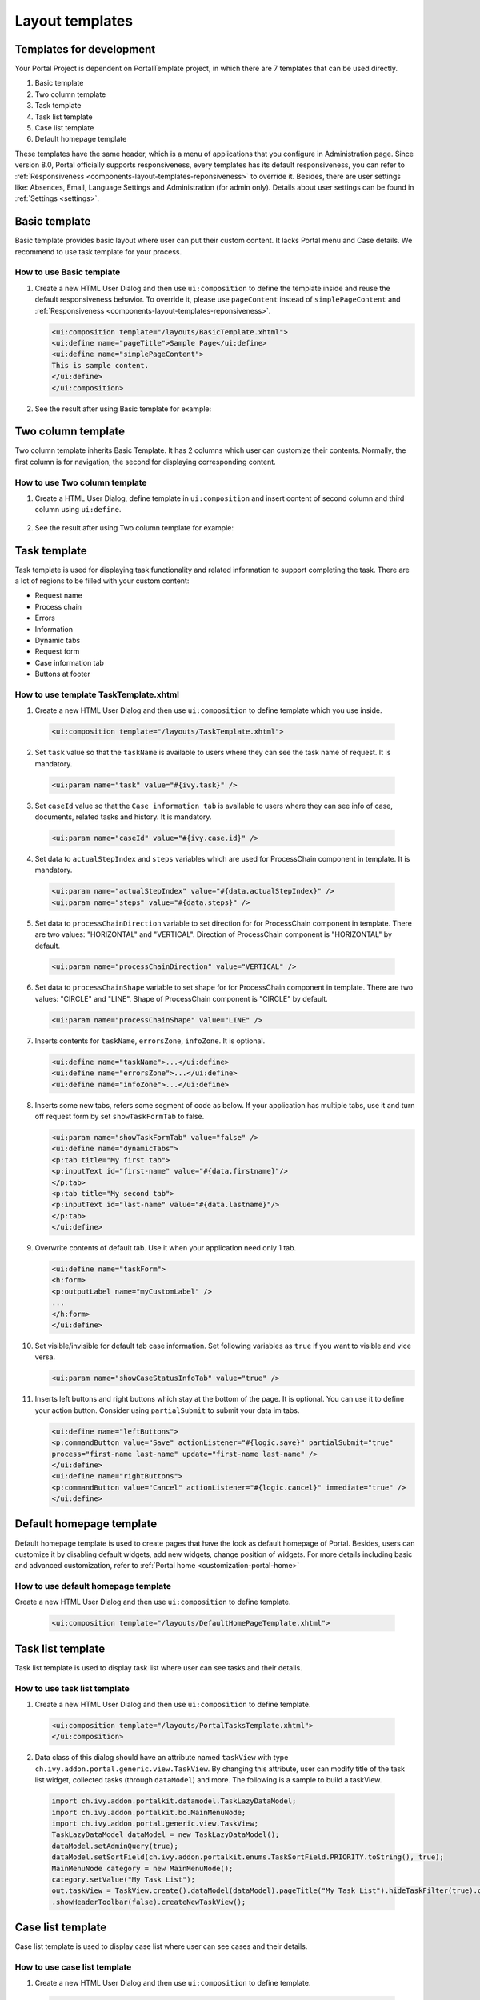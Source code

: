 .. _components-layout-templates:

Layout templates
================

.. _components-layout-templates-templates-for-development:

Templates for development
-------------------------

Your Portal Project is dependent on PortalTemplate project, in which
there are 7 templates that can be used directly.

1. Basic template

2. Two column template

3. Task template

4. Task list template

5. Case list template

6. Default homepage template

These templates have the same header, which is a menu of applications
that you configure in Administration page. Since version 8.0, Portal
officially supports responsiveness, every templates has its default
responsiveness, you can refer to
:ref:`Responsiveness <components-layout-templates-reponsiveness>`
to override it. Besides, there are user settings like: Absences, Email,
Language Settings and Administration (for admin only). Details about
user settings can be found in
:ref:`Settings <settings>`.

|portal-header|

.. _components-layout-templates-basic-template:

Basic template
--------------

Basic template provides basic layout where user can put their custom
content. It lacks Portal menu and Case details. We recommend to use task
template for your process.

.. _components-layout-templates-basic-template-how-to-use-basic-template:

How to use Basic template
~~~~~~~~~~~~~~~~~~~~~~~~~

1. Create a new HTML User Dialog and then use ``ui:composition`` to
   define the template inside and reuse the default responsiveness
   behavior. To override it, please use ``pageContent`` instead of
   ``simplePageContent`` and
   :ref:`Responsiveness <components-layout-templates-reponsiveness>`.

   .. code-block:: html
   
      <ui:composition template="/layouts/BasicTemplate.xhtml">
      <ui:define name="pageTitle">Sample Page</ui:define>
      <ui:define name="simplePageContent">
      This is sample content.
      </ui:define>
      </ui:composition>

2. See the result after using Basic template for example:

|basic-template|

.. _components-layout-templates-two-column-template:

Two column template
-------------------

Two column template inherits Basic Template. It has 2 columns which user
can customize their contents. Normally, the first column is for
navigation, the second for displaying corresponding content.

.. _components-layout-templates-two-column-template-how-to-use-two-columntemplate:

How to use Two column template
~~~~~~~~~~~~~~~~~~~~~~~~~~~~~~

1. Create a HTML User Dialog, define template in ``ui:composition`` and
   insert content of second column and third column using ``ui:define``.

  .. code-block:: html
     :linenos:
     :emphasize-lines: 4,7

     <ui:composition template="/layouts/TwoColumnTemplate.xhtml">
     <ui:define name="pageTitle">Sample Page</ui:define>
     <ui:define name="navigationRegion">
     Navigation Region
     </ui:define>
     <ui:define name="contentRegion">
     Content Region
     </ui:define>
     </ui:composition>

2. See the result after using Two column template for example:

|two-column-template|

.. _components-layout-templates-task-template:

Task template
-------------

Task template is used for displaying task functionality and related
information to support completing the task. There are a lot of regions
to be filled with your custom content:

-  Request name

-  Process chain

-  Errors

-  Information

-  Dynamic tabs

-  Request form

-  Case information tab

-  Buttons at footer

.. _components-layout-templates-task-template-how-to-use-task-template:

How to use template TaskTemplate.xhtml
~~~~~~~~~~~~~~~~~~~~~~~~~~~~~~~~~~~~~~

1.  Create a new HTML User Dialog and then use ``ui:composition`` to
    define template which you use inside.
  .. code-block:: html
  
     <ui:composition template="/layouts/TaskTemplate.xhtml">

2.  Set ``task`` value so that the ``taskName`` is available to users
    where they can see the task name of request. It is mandatory.

  .. code-block:: html
  
     <ui:param name="task" value="#{ivy.task}" />
..

    |task-name-template|

3.  Set ``caseId`` value so that the ``Case information tab`` is
    available to users where they can see info of case, documents,
    related tasks and history. It is mandatory.
  .. code-block:: html
  
     <ui:param name="caseId" value="#{ivy.case.id}" />
..

    |task-template-case-info|
4.  Set data to ``actualStepIndex`` and ``steps`` variables which are
    used for ProcessChain component in template. It is mandatory.

  .. code-block:: html
  
     <ui:param name="actualStepIndex" value="#{data.actualStepIndex}" />
     <ui:param name="steps" value="#{data.steps}" />
..

    |task-template-process-chain|
5.  Set data to ``processChainDirection`` variable to set direction for
    for ProcessChain component in template. There are two values:
    "HORIZONTAL" and "VERTICAL". Direction of ProcessChain component is
    "HORIZONTAL" by default.
  .. code-block:: html
  
     <ui:param name="processChainDirection" value="VERTICAL" />

6.  Set data to ``processChainShape`` variable to set shape for for
    ProcessChain component in template. There are two values: "CIRCLE"
    and "LINE". Shape of ProcessChain component is "CIRCLE" by default.

    .. code-block:: html
    
     <ui:param name="processChainShape" value="LINE" />
..

    |process-chain-shape|
7.  Inserts contents for ``taskName``, ``errorsZone``, ``infoZone``. It
    is optional.

    .. code-block:: html
    
        <ui:define name="taskName">...</ui:define>
        <ui:define name="errorsZone">...</ui:define>
        <ui:define name="infoZone">...</ui:define>

8.  Inserts some new tabs, refers some segment of code as below. If your
    application has multiple tabs, use it and turn off request form by
    set ``showTaskFormTab`` to false.

    .. code-block:: html
    
        <ui:param name="showTaskFormTab" value="false" />
        <ui:define name="dynamicTabs">
        <p:tab title="My first tab">
        <p:inputText id="first-name" value="#{data.firstname}"/>
        </p:tab>
        <p:tab title="My second tab">
        <p:inputText id="last-name" value="#{data.lastname}"/>
        </p:tab>
        </ui:define>

9.  Overwrite contents of default tab. Use it when your application need
    only 1 tab.

    .. code-block:: html
    
       <ui:define name="taskForm">
       <h:form>
       <p:outputLabel name="myCustomLabel" />
       ...
       </h:form>
       </ui:define>

10. Set visible/invisible for default tab case information. Set
    following variables as ``true`` if you want to visible and vice
    versa.

    .. code-block:: html
    
       <ui:param name="showCaseStatusInfoTab" value="true" />

11. Inserts left buttons and right buttons which stay at the bottom of
    the page. It is optional. You can use it to define your action
    button. Consider using ``partialSubmit`` to submit your data im
    tabs.

    .. code-block:: html
    
        <ui:define name="leftButtons">
        <p:commandButton value="Save" actionListener="#{logic.save}" partialSubmit="true" 
        process="first-name last-name" update="first-name last-name" />
        </ui:define>
        <ui:define name="rightButtons">
        <p:commandButton value="Cancel" actionListener="#{logic.cancel}" immediate="true" />
        </ui:define>
..        

.. _components-layout-templates-default-homepage-template:

Default homepage template
-------------------------

Default homepage template is used to create pages that have the look as
default homepage of Portal. Besides, users can customize it by disabling
default widgets, add new widgets, change position of widgets. For more
details including basic and advanced customization, refer to
:ref:`Portal home <customization-portal-home>`

.. _components-layout-templates-default-homepage-template-how-to-use-default-homepage-template:

How to use default homepage template
~~~~~~~~~~~~~~~~~~~~~~~~~~~~~~~~~~~~

Create a new HTML User Dialog and then use ``ui:composition`` to define
template.
  .. code-block:: html

     <ui:composition template="/layouts/DefaultHomePageTemplate.xhtml">

.. _components-layout-templates-task-list-template:

Task list template
------------------

Task list template is used to display task list where user can see tasks
and their details.

|task-list-template|

.. _components-layout-templates-task-list-template-how-to-use-task-list-template:

How to use task list template
~~~~~~~~~~~~~~~~~~~~~~~~~~~~~

1. Create a new HTML User Dialog and then use ``ui:composition`` to
   define template.

  .. code-block:: html
  
      <ui:composition template="/layouts/PortalTasksTemplate.xhtml">
      </ui:composition>

2. Data class of this dialog should have an attribute named ``taskView``
   with type ``ch.ivy.addon.portal.generic.view.TaskView``. By changing
   this attribute, user can modify title of the task list widget,
   collected tasks (through ``dataModel``) and more. The following is a
   sample to build a taskView.

  .. code-block:: java

      import ch.ivy.addon.portalkit.datamodel.TaskLazyDataModel;
      import ch.ivy.addon.portalkit.bo.MainMenuNode;
      import ch.ivy.addon.portal.generic.view.TaskView;
      TaskLazyDataModel dataModel = new TaskLazyDataModel();
      dataModel.setAdminQuery(true);
      dataModel.setSortField(ch.ivy.addon.portalkit.enums.TaskSortField.PRIORITY.toString(), true);
      MainMenuNode category = new MainMenuNode();
      category.setValue("My Task List");
      out.taskView = TaskView.create().dataModel(dataModel).pageTitle("My Task List").hideTaskFilter(true).category(category)
      .showHeaderToolbar(false).createNewTaskView();

.. _components-layout-templates-case-list-template:

Case list template
------------------

Case list template is used to display case list where user can see cases
and their details.

|case-list-template|

.. _components-layout-templates-case-list-template-how-to-use-case-list-template:

How to use case list template
~~~~~~~~~~~~~~~~~~~~~~~~~~~~~

1. Create a new HTML User Dialog and then use ``ui:composition`` to
   define template.

  .. code-block:: html
 
     <ui:composition template="/layouts/PortalCasesTemplate.xhtml>
     </ui:composition>

2. Data class of this dialog should have an attribute named ``caseView``
   with type ``ch.ivy.addon.portal.generic.view.CaseView``. By changing
   this attribute, user can modify title of the case list widget,
   collected cases (through ``dataModel``) and more. The following is an
   example to build a caseView.

  .. code-block:: java
  
      import ch.ivy.addon.portalkit.datamodel.CaseLazyDataModel;
      import ch.ivy.addon.portal.generic.view.CaseView;
      CaseLazyDataModel dataModel = new CaseLazyDataModel();  
      out.caseView = CaseView.create().dataModel(dataModel).withTitle("My Cases").buildNewView();

.. _components-layout-templates-handle-required-login-in-templates:

Handle required Login in templates
----------------------------------

All templates require login to access by default. But templates also
provide functionality to access page without login by adding the
``isNotRequiredLogin`` parameter.

.. _components-layout-templates-handle-required-login-in-templates-how-to-handle-required-login-in-template:

How to handle required login in template
~~~~~~~~~~~~~~~~~~~~~~~~~~~~~~~~~~~~~~~~

1. Create a new **HTML User Dialog** and then use ``ui:param`` to define
   the template inside

  .. code-block:: html
  
     <ui:composition template="/layouts/BasicTemplate.xhtml">
     <ui:param name="isNotRequiredLogin" value="#{data.isNotRequiredLogin}" />
     <ui:define name="pageContent">
     This is sample content.
     </ui:define>
     </ui:composition>

2. Result after using template for example (All user settings and
   application menus will not visible).

.. _components-layout-templates-reponsiveness:

Responsiveness
--------------

Since version 8.0, Portal has simplified ResponsiveToolKit and now
Portal supports various screen solutions, not fit to 3 screen widths as
before.

To apply your styles for the specific resolution, you can add your own
media query css:

.. code-block:: css

    @media screen and (max-width: 1365px) {/*.....*/}

In Portal's new design, the main container's width should be changed
according to menu state (expand/colapse).

To adapt the change, you need to initialize the ``ResponsiveToolkit``
Javascript object and introduce 1 object to handle screen resolutions
and your object has to implement the ``updateMainContainer`` method.

Portal templates define their own responsiveness, you can redefine the
footer section to override:

E.g. Initialize ``ResponsiveToolkit`` for TaskList page.

  .. code-block:: html
  
      <ui:define name="footer">
      <script type="text/javascript">
      $(function(){
      var simpleScreen = new TaskListScreenHandler();
      var responsiveToolkit = ResponsiveToolkit(simpleScreen);
      Portal.init(responsiveToolkit);
      });
      </script>
      </ui:define>

.. |basic-template| image:: images/layout-templates/basic-template.png
.. |case-list-template| image:: images/layout-templates/case-list-template.png
.. |portal-header| image:: images/layout-templates/portal-header.png
.. |process-chain-shape| image:: images/layout-templates/process-chain-shape.png
.. |task-list-template| image:: images/layout-templates/task-list-template.png
.. |task-name-template| image:: images/layout-templates/task-name-template.png
.. |task-template-case-info| image:: images/layout-templates/task-template-case-info.png
.. |task-template-process-chain| image:: images/layout-templates/task-template-process-chain.png
.. |task-template-task-form| image:: images/layout-templates/task-template-task-form.png
.. |two-column-template| image:: images/layout-templates/two-column-template.png


